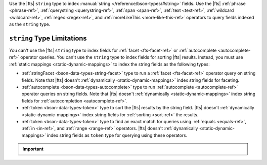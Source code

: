 Use the |fts| ``string`` type to index :manual:`string
</reference/bson-types/#string>` fields. Use the |fts|
:ref:`phrase <phrase-ref>`, :ref:`querystring <querystring-ref>`, :ref:`span <span-ref>`,
:ref:`text <text-ref>`, :ref:`wildcard <wildcard-ref>`, :ref:`regex <regex-ref>`, and
:ref:`moreLikeThis <more-like-this-ref>` operators to query fields indexed as the
``string`` type.

``string`` Type  Limitations
----------------------------

You can't use the |fts| ``string`` type to index fields for
:ref:`facet <fts-facet-ref>` or :ref:`autocomplete <autocomplete-ref>` operator queries. You can't use
the ``string`` type to index fields for sorting |fts| results. Instead,
you must use :ref:`static mappings <static-dynamic-mappings>` to index
the string fields as the following types:

- :ref:`stringFacet <bson-data-types-string-facet>` type to run a
  :ref:`facet <fts-facet-ref>` operator query on string fields. Note that |fts| doesn't
  :ref:`dynamically <static-dynamic-mappings>` index string fields for
  faceting. 

- :ref:`autocomplete <bson-data-types-autocomplete>` type to run
  :ref:`autocomplete <autocomplete-ref>` operator queries on string fields. Note that
  |fts| doesn't :ref:`dynamically <static-dynamic-mappings>` 
  index string fields for :ref:`autocompletion <autocomplete-ref>`.

- :ref:`token <bson-data-types-token>` type to sort the |fts| results by
  the string field. |fts| doesn't :ref:`dynamically
  <static-dynamic-mappings>` index string fields for :ref:`sorting
  <sort-ref>` the results.

- :ref:`token <bson-data-types-token>` type to find an exact match for
  queries using :ref:`equals <equals-ref>`, :ref:`in <in-ref>`, and :ref:`range <range-ref>`
  operators. |fts| doesn't :ref:`dynamically  <static-dynamic-mappings>`
  index string fields as ``token`` type for querying using these
  operators. 

.. important::

   .. include:: /includes/fts/facts/fact-fts-string-size-limit.rst
